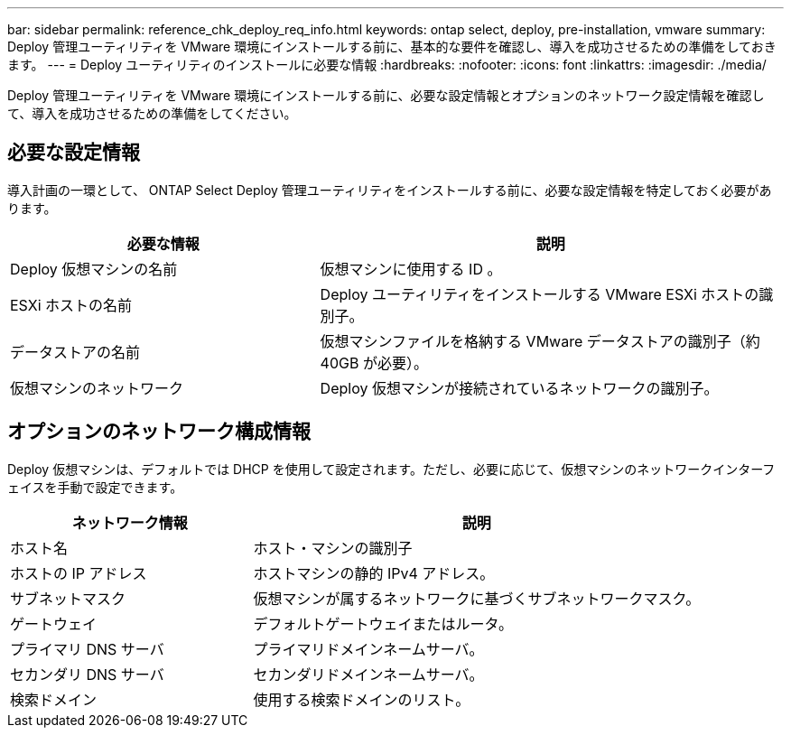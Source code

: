 ---
bar: sidebar 
permalink: reference_chk_deploy_req_info.html 
keywords: ontap select, deploy, pre-installation, vmware 
summary: Deploy 管理ユーティリティを VMware 環境にインストールする前に、基本的な要件を確認し、導入を成功させるための準備をしておきます。 
---
= Deploy ユーティリティのインストールに必要な情報
:hardbreaks:
:nofooter: 
:icons: font
:linkattrs: 
:imagesdir: ./media/


[role="lead"]
Deploy 管理ユーティリティを VMware 環境にインストールする前に、必要な設定情報とオプションのネットワーク設定情報を確認して、導入を成功させるための準備をしてください。



== 必要な設定情報

導入計画の一環として、 ONTAP Select Deploy 管理ユーティリティをインストールする前に、必要な設定情報を特定しておく必要があります。

[cols="40,60"]
|===
| 必要な情報 | 説明 


| Deploy 仮想マシンの名前 | 仮想マシンに使用する ID 。 


| ESXi ホストの名前 | Deploy ユーティリティをインストールする VMware ESXi ホストの識別子。 


| データストアの名前 | 仮想マシンファイルを格納する VMware データストアの識別子（約 40GB が必要）。 


| 仮想マシンのネットワーク | Deploy 仮想マシンが接続されているネットワークの識別子。 
|===


== オプションのネットワーク構成情報

Deploy 仮想マシンは、デフォルトでは DHCP を使用して設定されます。ただし、必要に応じて、仮想マシンのネットワークインターフェイスを手動で設定できます。

[cols="35,65"]
|===
| ネットワーク情報 | 説明 


| ホスト名 | ホスト・マシンの識別子 


| ホストの IP アドレス | ホストマシンの静的 IPv4 アドレス。 


| サブネットマスク | 仮想マシンが属するネットワークに基づくサブネットワークマスク。 


| ゲートウェイ | デフォルトゲートウェイまたはルータ。 


| プライマリ DNS サーバ | プライマリドメインネームサーバ。 


| セカンダリ DNS サーバ | セカンダリドメインネームサーバ。 


| 検索ドメイン | 使用する検索ドメインのリスト。 
|===
